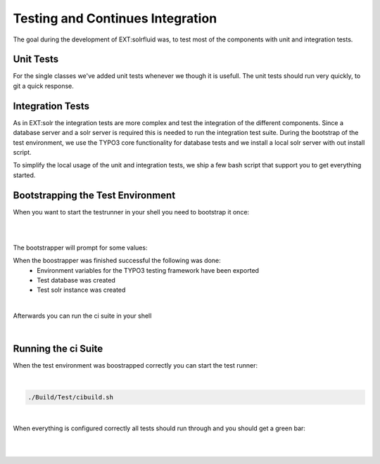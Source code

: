 =====
Testing and Continues Integration
=====

The goal during the development of EXT:solrfluid was, to test most of the components with unit and integration tests.

Unit Tests
=====

For the single classes we've added unit tests whenever we though it is usefull. The unit tests should run very quickly, to git a quick response.

Integration Tests
=====

As in EXT:solr the integration tests are more complex and test the integration of the different components. Since a database server and a solr server is required this is needed to run the integration test suite. During the bootstrap of the test environment, we use the TYPO3 core functionality for database tests and we install a local solr server with out install script.

To simplify the local usage of the unit and integration tests, we ship a few bash script that support you to get everything started.

Bootstrapping the Test Environment
====

When you want to start the testrunner in your shell you need to bootstrap it once:

|

.. code-block:: bash
    source ./Build/Test/bootstrap.sh --local

|


The bootstrapper will prompt for some values:

.. image:: /Images/Development/ci_bootstrap.png
    :width: 1600 px


When the boostrapper was finished successful the following was done:
    * Environment variables for the TYPO3 testing framework have been exported
    * Test database was created
    * Test solr instance was created

|

Afterwards you can run the ci suite in your shell

|

Running the ci Suite
====

When the test environment was boostrapped correctly you can start the test runner:

|

.. code-block:: bash

    ./Build/Test/cibuild.sh

|

When everything is configured correctly all tests should run through and you should get a green bar:

|

.. image:: /Images/Development/ci_build.png
    :width: 1600 px

|

